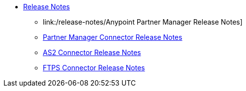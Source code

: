 // Release Notes TOC File

* link:index[Release Notes]

** link:/release-notes/Anypoint Partner Manager Release Notes]
** link:/release-notes/[Partner Manager Connector Release Notes]

** link:/release-notes/[AS2 Connector Release Notes]

** link:/release-notes/[FTPS Connector Release Notes]



